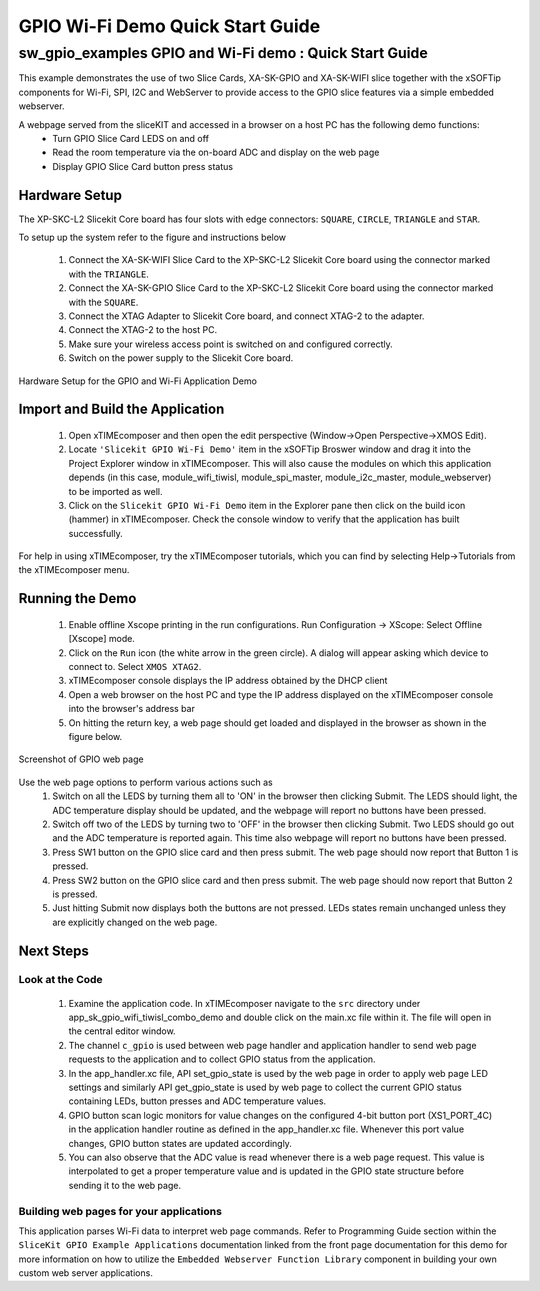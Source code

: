 GPIO Wi-Fi Demo Quick Start Guide
=================================

.. _Slicekit_GPIO_Wifi_Tiwisl_Demo_Quickstart:

sw_gpio_examples GPIO and Wi-Fi demo : Quick Start Guide
-----------------------------------------------------------

This example demonstrates the use of two Slice Cards, XA-SK-GPIO and XA-SK-WIFI slice together with the xSOFTip components for Wi-Fi, SPI, I2C and WebServer to provide access to the GPIO slice features via a simple embedded webserver.

A webpage served from the sliceKIT and accessed in a browser on a host PC has the following demo functions:
   * Turn GPIO Slice Card LEDS on and off
   * Read the room temperature via the on-board ADC and display on the web page
   * Display GPIO Slice Card button press status

Hardware Setup
++++++++++++++

The XP-SKC-L2 Slicekit Core board has four slots with edge connectors: ``SQUARE``, ``CIRCLE``, ``TRIANGLE`` and ``STAR``. 

To setup up the system refer to the figure and instructions below 

   #. Connect the XA-SK-WIFI Slice Card to the XP-SKC-L2 Slicekit Core board using the connector marked with the ``TRIANGLE``.
   #. Connect the XA-SK-GPIO Slice Card to the XP-SKC-L2 Slicekit Core board using the connector marked with the ``SQUARE``.
   #. Connect the XTAG Adapter to Slicekit Core board, and connect XTAG-2 to the adapter. 
   #. Connect the XTAG-2 to the host PC.
   #. Make sure your wireless access point is switched on and configured correctly.
   #. Switch on the power supply to the Slicekit Core board.
   
.. figure:: images/hardware_setup.png
   :align: center

   Hardware Setup for the GPIO and Wi-Fi Application Demo 


Import and Build the Application
++++++++++++++++++++++++++++++++

   #. Open xTIMEcomposer and then open the edit perspective (Window->Open Perspective->XMOS Edit).
   #. Locate ``'Slicekit GPIO Wi-Fi Demo'`` item in the xSOFTip Broswer window and drag it into the Project Explorer window in xTIMEcomposer. This will also cause the modules on which this application depends (in this case, module_wifi_tiwisl, module_spi_master, module_i2c_master, module_webserver) to be imported as well. 
   #. Click on the ``Slicekit GPIO Wi-Fi Demo`` item in the Explorer pane then click on the build icon (hammer) in xTIMEcomposer. Check the console window to verify that the application has built successfully.

For help in using xTIMEcomposer, try the xTIMEcomposer tutorials, which you can find by selecting Help->Tutorials from the xTIMEcomposer menu.

Running the Demo
++++++++++++++++

   #. Enable offline Xscope printing in the run configurations. Run Configuration -> XScope: Select Offline [Xscope] mode.
   #. Click on the ``Run`` icon (the white arrow in the green circle). A dialog will appear asking which device to connect to. Select ``XMOS XTAG2``. 
   #. xTIMEcomposer console displays the IP address obtained by the DHCP client
   #. Open a web browser on the host PC and type the IP address displayed on the xTIMEcomposer console into the browser's address bar
   #. On hitting the return key, a web page should get loaded and displayed in the browser as shown in the figure below.

.. figure:: images/gpio_web_page.png
   :align: center

   Screenshot of GPIO web page

Use the web page options to perform various actions such as
   #. Switch on all the LEDS by turning them all to 'ON' in the browser then clicking Submit. The LEDS should light, the ADC temperature display should be updated, and the webpage will report no buttons have been pressed.
   #. Switch off two of the LEDS by turning two to 'OFF' in the browser then clicking Submit. Two LEDS should go out and the ADC temperature is reported again. This time also webpage will report no buttons have been pressed.
   #. Press SW1 button on the GPIO slice card and then press submit. The web page should now report that Button 1 is pressed.
   #. Press SW2 button on the GPIO slice card and then press submit. The web page should now report that Button 2 is pressed.
   #. Just hitting Submit now displays both the buttons are not pressed. LEDs states remain unchanged unless they are explicitly changed on the web page.
    
Next Steps
++++++++++

Look at the Code
................

   #. Examine the application code. In xTIMEcomposer navigate to the ``src`` directory under app_sk_gpio_wifi_tiwisl_combo_demo and double click on the main.xc file within it. The file will open in the central editor window.
   #. The channel ``c_gpio`` is used between web page handler and application handler to send web page requests to the application and to collect GPIO status from the application.
   #. In the app_handler.xc file, API set_gpio_state is used by the web page in order to apply web page LED settings and similarly API get_gpio_state is used by web page to collect the current GPIO status containing LEDs, button presses and ADC temperature values.
   #. GPIO button scan logic monitors for value changes on the configured 4-bit button port (XS1_PORT_4C) in the application handler routine as defined in the app_handler.xc file. Whenever this port value changes, GPIO button states are updated accordingly.
   #. You can also observe that the ADC value is read whenever there is a web page request. This value is interpolated to get a proper temperature value and is updated in the GPIO state structure before sending it to the web page.

Building web pages for your applications
........................................

This application parses Wi-Fi data to interpret web page commands. Refer to Programming Guide section within the ``SliceKit GPIO Example Applications`` documentation linked from the front page documentation for this demo for more information on how to utilize the ``Embedded Webserver Function Library`` component in building your own custom web server applications.
